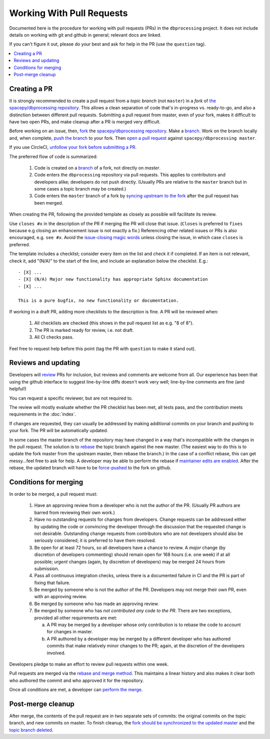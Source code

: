 **************************
Working With Pull Requests
**************************

Documented here is the procedure for working with pull requests (PRs)
in the ``dbprocessing`` project. It does not include details on working
with git and github in general; relevant docs are linked.

If you can't figure it out, please do your best and ask for help in the PR
(use the ``question`` tag).

.. contents::
   :local:

Creating a PR
=============

It is strongly recommended to create a pull request from a *topic
branch* (not ``master``) in a *fork* of `the spacepy/dbprocessing
repository <https://github.com/spacepy/dbprocessing/>`_. This allows a
clean separation of code that's in-progress vs. ready-to-go, and also
a distinction between different pull requests. Submitting a pull
request from master, even of your fork, makes it difficult to have two
open PRs, and make cleanup after a PR is merged very difficult.

Before working on an issue, then, `fork <https://docs.github.com/en/
get-started/quickstart/fork-a-repo>`_ the `spacepy/dbprocessing
repository <https://github.com/spacepy/dbprocessing/>`_. Make a `branch
<https://docs.github.com/en/pull-requests/collaborating-with-pull-requests/
proposing-changes-to-your-work-with-pull-requests/
about-branches>`_. Work on the branch locally and, when complete, `push
the branch <https://docs.github.com/en/get-started/using-git/
pushing-commits-to-a-remote-repository>`_ to your fork. Then `open a pull
request <https://docs.github.com/en/pull-requests/
collaborating-with-pull-requests/
proposing-changes-to-your-work-with-pull-requests/
creating-a-pull-request>`_
against ``spacepy/dbprocessing master``.

If you use CircleCI, `unfollow your fork before submitting a PR
<https://support.circleci.com/hc/en-us/articles/
360008097173-Why-aren-t-pull-requests-triggering-jobs-on-my-organization->`_.

The preferred flow of code is summarized:

    1. Code is created on a `branch <https://docs.github.com/en/pull-requests/
       collaborating-with-pull-requests/
       proposing-changes-to-your-work-with-pull-requests/about-branches>`__ of a
       fork, not directly on `master`.
    2. Code enters the ``dbprocessing`` repository via pull requests.    
       This applies to contributors and developers alike; developers do
       not push directly. (Usually PRs are relative to the ``master`` branch
       but in some cases a topic branch may be created.)
    3. Code enters the ``master`` branch of a fork by `syncing upstream
       to the fork <https://docs.github.com/en/pull-requests/
       collaborating-with-pull-requests/working-with-forks/
       syncing-a-fork>`_ after the pull request has been merged.

When creating the PR, following the provided template as closely as
possible will facilitate its review.

Use ``closes #x`` in the description of the PR if merging the PR will
close that issue. (``Closes`` is preferred to ``fixes`` because e.g
closing an enhancement issue is not exactly a fix.) Referencing
other related issues or PRs is also encouraged, e.g. ``see #x``.
Avoid the `issue-closing magic words <https://docs.github.com/en/
issues/tracking-your-work-with-issues/
linking-a-pull-request-to-an-issue>`_ unless closing the issue,
in which case ``closes`` is preferred.

The template includes a checklist;
consider every item on the list and check it if completed. If an item
is not relevant, check it, add "(N/A)" to the start of the line, and
include an explanation below the checklist. E.g.::

   - [X] ...
   - [X] (N/A) Major new functionality has appropriate Sphinx documentation
   - [X] ...

   This is a pure bugfix, no new functionality or documentation.

If working in a draft PR, adding more checklists to the description is
fine. A PR will be reviewed when:

   1. All checklists are checked (this shows in the pull request list
      as e.g. "8 of 8").
   2. The PR is marked ready for review, i.e. not draft.
   3. All CI checks pass.

Feel free to request help before this point (tag the PR with ``question``
to make it stand out).

Reviews and updating
====================

Developers will `review <https://docs.github.com/en/pull-requests/
collaborating-with-pull-requests/reviewing-changes-in-pull-requests/
reviewing-proposed-changes-in-a-pull-request>`_ PRs for inclusion, but
reviews and comments are welcome from all.
Our experience has been that using the github interface to suggest
line-by-line diffs doesn't work very well; line-by-line comments are fine
(and helpful!)

You can request a specific reviewer, but are not required to.

The review will mostly evaluate whether the PR checklist has been met,
all tests pass, and the contribution meets requirements in the :doc:`index`.

If changes are requested, they can usually be addressed by making additional
commits on your branch and pushing to your fork. The PR will be automatically
updated.

In some cases the master branch of the repository may have changed in a
way that's incompatible with the changes in the pull request. The solution
is to `rebase <https://docs.github.com/en/get-started/using-git/
about-git-rebase>`_
the topic branch against the new master. (The easiest way to do this is to
update the fork master from the upstream master, then rebase the branch.)
In the case of a conflict rebase, this can get messy...feel free to ask
for help. A developer may be able to perform the rebase if `maintainer
edits are enabled <https://docs.github.com/en/pull-requests/
collaborating-with-pull-requests/working-with-forks/
allowing-changes-to-a-pull-request-branch-created-from-a-fork>`_.
After the rebase, the updated branch will have to be `force-pushed
<https://stackoverflow.com/questions/5509543/
how-do-i-properly-force-a-git-push>`_ to the fork on github.

Conditions for merging
======================
In order to be merged, a pull request must:

    1. Have an approving review from a developer who is not the author
       of the PR. (Usually PR authors are barred from reviewing their own
       work.)
    2. Have no outstanding requests for changes from developers. Change
       requests can be addressed either by updating the code or
       convincing the developer through the discussion that the requested
       change is not desirable. Outstanding change requests from
       contributors who are not developers should also be seriously
       considered; it is preferred to have them resolved.
    3. Be open for at least 72 hours, so all developers have a chance to
       review. A *major* change (by discretion of developers commenting)
       should remain open for 168 hours (i.e. one week) if at all possible;
       *urgent* changes (again, by discretion of developers) may be merged
       24 hours from submission.
    4. Pass all continuous integration checks, unless there is a
       documented failure in CI and the PR is part of fixing that failure.
    5. Be merged by someone who is not the author of the PR. Developers
       may not merge their own PR, even with an approving review.
    6. Be merged by someone who has made an approving review.
    7. Be merged by someone who has *not contributed any code to the PR*.
       There are two exceptions, provided all other requirements are met:

       a. A PR may be merged by a developer whose only contribution is to
	  rebase the code to account for changes in master.
       b. A PR authored by a developer may be merged by a different
	  developer who has authored commits that make relatively minor
	  changes to the PR; again, at the discretion of the developers
	  involved.

Developers pledge to make an effort to review pull requests within one week.

Pull requests are merged via the `rebase and merge method
<https://docs.github.com/en/repositories/
configuring-branches-and-merges-in-your-repository/
configuring-pull-request-merges/
about-merge-methods-on-github>`_. This maintains a linear history and
also makes it clear both who authored the commit and who approved it
for the repository.

Once all conditions are met, a developer can `perform the merge
<https://docs.github.com/en/pull-requests/
collaborating-with-pull-requests/incorporating-changes-from-a-pull-request/
merging-a-pull-request>`_.

Post-merge cleanup
==================
After merge, the contents of the pull request are in two separate sets
of commits: the original commits on the topic branch, and new commits on
master. To finish cleanup, the `fork should be synchronized to the
updated master <https://docs.github.com/en/pull-requests/
collaborating-with-pull-requests/working-with-forks/syncing-a-fork>`_ and the
`topic branch deleted <https://docs.github.com/en/pull-requests/
collaborating-with-pull-requests/
proposing-changes-to-your-work-with-pull-requests/
creating-and-deleting-branches-within-your-repository>`_.
